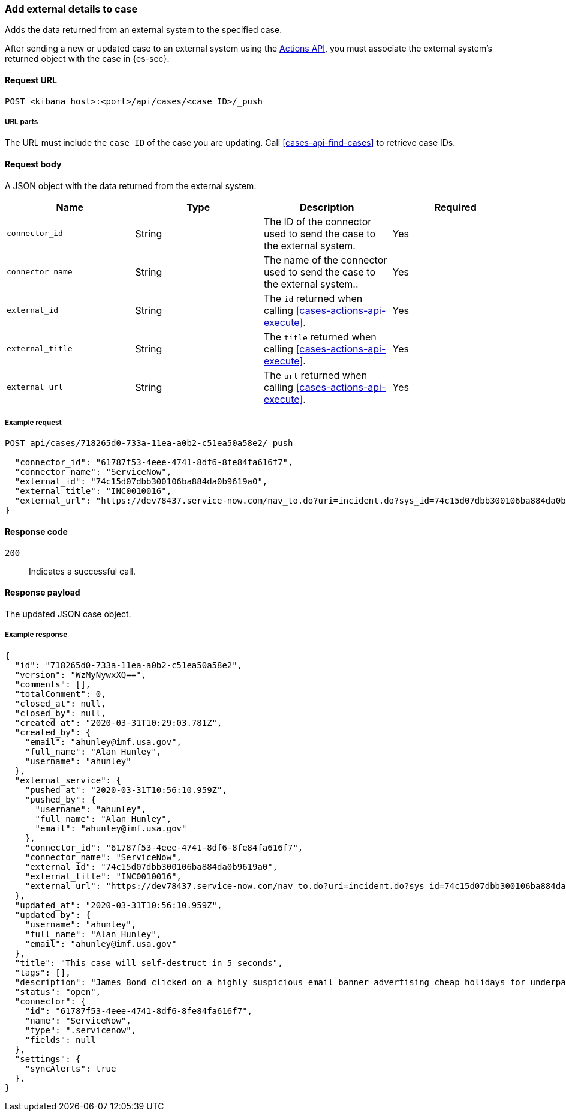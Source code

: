 [[cases-api-associate-sn-incident]]
=== Add external details to case

Adds the data returned from an external system to the specified case.

After sending a new or updated case to an external system using the
<<cases-actions-api-execute, Actions API>>, you must associate
the external system's returned object with the case in {es-sec}.

==== Request URL

`POST <kibana host>:<port>/api/cases/<case ID>/_push`

===== URL parts

The URL must include the `case ID` of the case you are updating. Call
<<cases-api-find-cases>> to retrieve case IDs.

==== Request body

A JSON object with the data returned from the external system:

[width="100%",options="header"]
|==============================================
|Name |Type |Description |Required

|`connector_id` |String |The ID of the connector used to send the case to the
external system. |Yes
|`connector_name` |String |The name of the connector used to send the case to
the external system.. |Yes
|`external_id` |String |The `id` returned when calling
<<cases-actions-api-execute>>. |Yes
|`external_title` |String |The `title` returned when calling
<<cases-actions-api-execute>>. |Yes
|`external_url` |String |The `url` returned when calling
<<cases-actions-api-execute>>. |Yes
|==============================================

===== Example request

[source,sh]
--------------------------------------------------
POST api/cases/718265d0-733a-11ea-a0b2-c51ea50a58e2/_push

  "connector_id": "61787f53-4eee-4741-8df6-8fe84fa616f7",
  "connector_name": "ServiceNow",
  "external_id": "74c15d07dbb300106ba884da0b9619a0",
  "external_title": "INC0010016",
  "external_url": "https://dev78437.service-now.com/nav_to.do?uri=incident.do?sys_id=74c15d07dbb300106ba884da0b9619a0"
}
--------------------------------------------------
// KIBANA

==== Response code

`200`:: 
   Indicates a successful call.
   
==== Response payload

The updated JSON case object.

===== Example response

[source,json]
--------------------------------------------------
{
  "id": "718265d0-733a-11ea-a0b2-c51ea50a58e2",
  "version": "WzMyNywxXQ==",
  "comments": [],
  "totalComment": 0,
  "closed_at": null,
  "closed_by": null,
  "created_at": "2020-03-31T10:29:03.781Z",
  "created_by": {
    "email": "ahunley@imf.usa.gov",
    "full_name": "Alan Hunley",
    "username": "ahunley"
  },
  "external_service": {
    "pushed_at": "2020-03-31T10:56:10.959Z",
    "pushed_by": {
      "username": "ahunley",
      "full_name": "Alan Hunley",
      "email": "ahunley@imf.usa.gov"
    },
    "connector_id": "61787f53-4eee-4741-8df6-8fe84fa616f7",
    "connector_name": "ServiceNow",
    "external_id": "74c15d07dbb300106ba884da0b9619a0",
    "external_title": "INC0010016",
    "external_url": "https://dev78437.service-now.com/nav_to.do?uri=incident.do?sys_id=74c15d07dbb300106ba884da0b9619a0"
  },
  "updated_at": "2020-03-31T10:56:10.959Z",
  "updated_by": {
    "username": "ahunley",
    "full_name": "Alan Hunley",
    "email": "ahunley@imf.usa.gov"
  },
  "title": "This case will self-destruct in 5 seconds",
  "tags": [],
  "description": "James Bond clicked on a highly suspicious email banner advertising cheap holidays for underpaid civil servants.",
  "status": "open",
  "connector": {
    "id": "61787f53-4eee-4741-8df6-8fe84fa616f7",
    "name": "ServiceNow",
    "type": ".servicenow",
    "fields": null
  },
  "settings": {
    "syncAlerts": true
  },
}
--------------------------------------------------